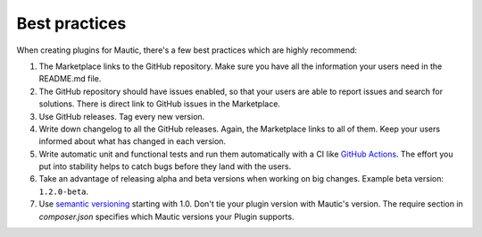 ==============
Best practices
==============

When creating plugins for Mautic, there's a few best practices which are highly recommend:

1. The Marketplace links to the GitHub repository. Make sure you have all the information your users need in the README.md file.
2. The GitHub repository should have issues enabled, so that your users are able to report issues and search for solutions. There is direct link to GitHub issues in the Marketplace.
3. Use GitHub releases. Tag every new version.
4. Write down changelog to all the GitHub releases. Again, the Marketplace links to all of them. Keep your users informed about what has changed in each version.
5. Write automatic unit and functional tests and run them automatically with a CI like `GitHub Actions <https://github.com/features/actions>`_. The effort you put into stability helps to catch bugs before they land with the users.
6. Take an advantage of releasing alpha and beta versions when working on big changes. Example beta version: ``1.2.0-beta``.
7. Use `semantic versioning <https://semver.org>`_ starting with 1.0. Don't tie your plugin version with Mautic's version. The require section in `composer.json` specifies which Mautic versions your Plugin supports.
